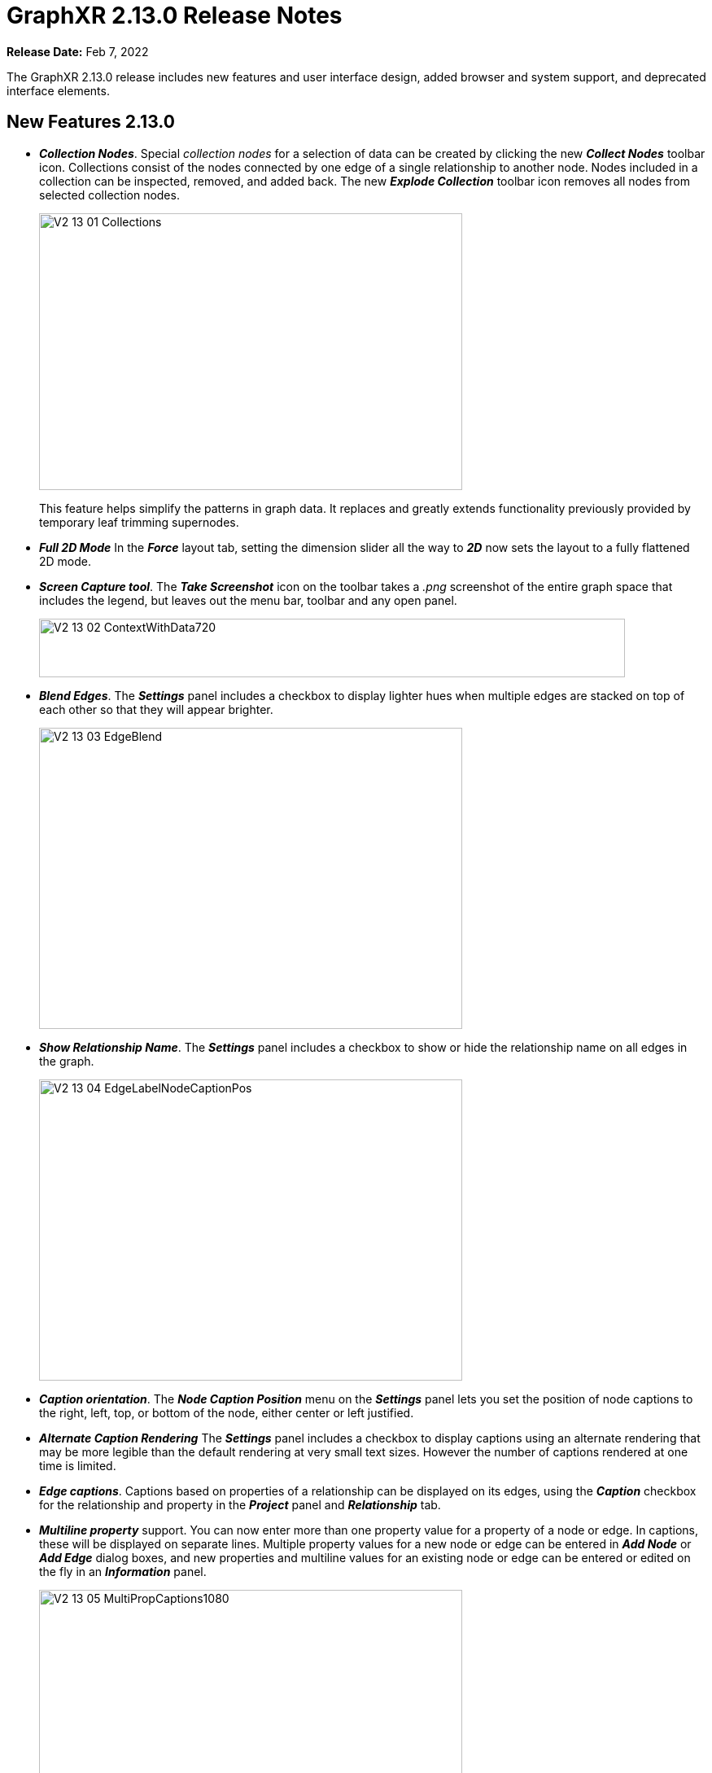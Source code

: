 = GraphXR 2.13.0 Release Notes

*Release Date:* Feb 7, 2022

The GraphXR 2.13.0 release includes new features and user interface design, added browser and system support, and deprecated interface elements.

== New Features 2.13.0

* *_Collection Nodes_*. Special _collection nodes_ for a selection of data can be created by clicking the new *_Collect Nodes_* toolbar icon. Collections consist of the nodes connected by one edge of a single relationship to another node. Nodes included in a collection can be inspected, removed, and added back. The new *_Explode Collection_* toolbar icon removes all nodes from selected collection nodes.
+
image::/v2_17/V2_13_01_Collections.png[,520,340,role=text-left]
+
This feature helps simplify the patterns in graph data. It replaces and greatly extends functionality previously provided by temporary leaf trimming supernodes.
* *_Full 2D Mode_* In the *_Force_* layout tab, setting the dimension slider all the way to *_2D_* now sets the layout to a fully flattened 2D mode.
* *_Screen Capture tool_*. The *_Take Screenshot_* icon on the toolbar takes a _.png_ screenshot of the entire graph space that includes the legend, but leaves out the menu bar, toolbar and any open panel.
+
image::/v2_17/V2_13_02_ContextWithData720.png[,720,72,role=text-left]

* *_Blend Edges_*. The *_Settings_* panel includes a checkbox to display lighter hues when multiple edges are stacked on top of each other so that they will appear brighter.
+
image::/v2_17/V2_13_03_EdgeBlend.png[,520,370,role=text-left]

* *_Show Relationship Name_*. The *_Settings_* panel includes a checkbox to show or hide the relationship name on all edges in the graph.
+
image::/v2_17/V2_13_04_EdgeLabelNodeCaptionPos.png[,520,370,role=text-left]

* *_Caption orientation_*. The *_Node Caption Position_* menu on the *_Settings_* panel lets you set the position of node captions to the right, left, top, or bottom of the node, either center or left justified.
* *_Alternate Caption Rendering_* The *_Settings_* panel includes a checkbox to display captions using an alternate rendering that may be more legible than the default rendering at very small text sizes. However the number of captions rendered at one time is limited.

* *_Edge captions_*. Captions based on properties of a relationship can be displayed on its edges, using the *_Caption_* checkbox for the relationship and property in the *_Project_* panel and *_Relationship_* tab.
* *_Multiline property_* support. You can now enter more than one property value for a property of a node or edge. In captions, these will be displayed on separate lines. Multiple property values for a new node or edge can be entered in *_Add Node_* or *_Add Edge_* dialog boxes, and new properties and multiline values for an existing node or edge can be entered or edited on the fly in an *_Information_* panel.
+
image::/v2_17/V2_13_05_MultiPropCaptions1080.png[,520,370,role=text-left]

* Project name is displayed in the *_Data_* tab.
* *_Chinese language support_*. A menu on the *_Project_* page lets you choose to display the GraphXR user interface with either English or Chinese language labels.
+
image::/v2_17/V2_13_06_ProjectsChineseMenuOnly.png[,420,72,role=text-left]

== Removed 2.13.0

* The *_Leaf Trimming_* toolbar icon, and Leaf Trimming supernodes. Basic leaf trimming is still available using the *_Ctrl + L_* shortcut key.
* *_Project> Settings > Multi-Language_* checkbox. All captions now accept the full UTF-8 character set.

== Extensions 2.13.0

* *_Visual Query Builder_*. _Build Cypher queries using no-code building blocks._
** Bug fixes.
* *_Grove_* (beta-release). _Observable-inspired in-app javascript notebook._
** Continuing UI and API development
* For Enterprise subscriptions, limited release extensions may be available for connecting to specific external data sources, or importing data from RDBMS, document, or mixed data sources.

== Supported Environments 2.13.0

* WINDOWS, MAC OSX, AND LINUX
* CLOUD, PRIVATE CLOUD, AND ON-PREMISES DATA HOSTING
* OCULUS RIFT, HTC VIVE, AND WINDOWS MIXED REALITY
* The GraphXR client runs best in Google Chrome; works in Safari. Compatibility with other browsers may vary.
* The GraphXR client includes beta support for Virtual Reality (VR) hardware in the Google Chrome browser via WebXR.
* GraphXR Cloud supports local and cloud storage. In addition, GraphXR Enterprise is available via on-premises or private cloud deployments.

_For more information,_ please contact https://www.kineviz.com[Kineviz].